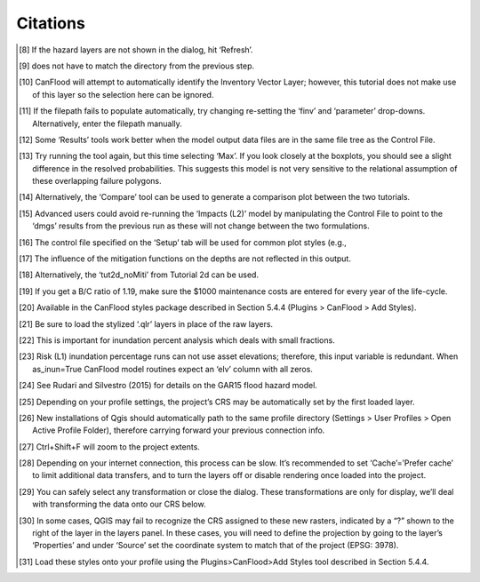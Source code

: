 =====================
Citations
=====================
.. [8] If the hazard layers are not shown in the dialog, hit ‘Refresh’.

.. [9] does not have to match the directory from the previous step.

.. [10] CanFlood will attempt to automatically identify the Inventory Vector Layer; however, this tutorial does 
   not make use of this layer so the selection here can be ignored.

.. [11] If the filepath fails to populate automatically, try changing re-setting the ‘finv’ and ‘parameter’ 
   drop-downs. Alternatively, enter the filepath manually.

.. [12] Some ‘Results’ tools work better when the model output data files are in the same file tree as the 
   Control File.

.. [13] Try running the tool again, but this time selecting ‘Max’. If you look closely at the boxplots, you should 
   see a slight difference in the resolved probabilities. This suggests this model is not very sensitive to the relational assumption of these overlapping failure polygons.

.. [14] Alternatively, the ‘Compare’ tool can be used to generate a comparison plot between the two tutorials.

.. [15] Advanced users could avoid re-running the ‘Impacts (L2)’ model by manipulating the Control File to point 
   to the ‘dmgs’ results from the previous run as these will not change between the two formulations.

.. [16] The control file specified on the ‘Setup’ tab will be used for common plot styles (e.g.,

.. [17] The influence of the mitigation functions on the depths are not reflected in this output.

.. [18] Alternatively, the ‘tut2d_noMiti’ from Tutorial 2d can be used.

.. [19] If you get a B/C ratio of 1.19, make sure the $1000 maintenance costs are entered for every year of the 
   life-cycle.

.. [20] Available in the CanFlood styles package described in Section 5.4.4 (Plugins > CanFlood > Add Styles).

.. [21] Be sure to load the stylized ‘.qlr’ layers in place of the raw layers.

.. [22] This is important for inundation percent analysis which deals with small fractions.

.. [23] Risk (L1) inundation percentage runs can not use asset elevations; therefore, this input variable is 
   redundant. When as_inun=True CanFlood model routines expect an ‘elv’ column with all zeros.

.. [24] See Rudari and Silvestro (2015) for details on the GAR15 flood hazard model.

.. [25] Depending on your profile settings, the project’s CRS may be automatically set by the first loaded layer.

.. [26] New installations of Qgis should automatically path to the same profile directory (Settings > User Profiles > 
   Open Active Profile Folder), therefore carrying forward your previous connection info.

.. [27] Ctrl+Shift+F will zoom to the project extents.

.. [28] Depending on your internet connection, this process can be slow. It’s recommended to set ‘Cache’=’Prefer
   cache’ to limit additional data transfers, and to turn the layers off or disable rendering once loaded into the project.

.. [29] You can safely select any transformation or close the dialog. These transformations are only for display, 
   we’ll deal with transforming the data onto our CRS below.

.. [30] In some cases, QGIS may fail to recognize the CRS assigned to these new rasters, indicated by a “?” shown to 
   the right of the layer in the layers panel. In these cases, you will need to define the projection by going to the layer’s ‘Properties’ and under ‘Source’ set the coordinate system to match that of the project (EPSG: 3978).

.. [31] Load these styles onto your profile using the Plugins>CanFlood>Add Styles tool described in Section 5.4.4.
